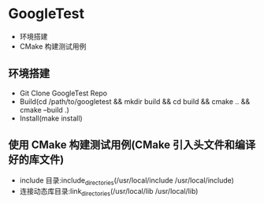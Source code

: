 * GoogleTest 
  - 环境搭建
  - CMake 构建测试用例

** 环境搭建
   - Git Clone GoogleTest Repo
   - Build(cd /path/to/googletest && mkdir build && cd build && cmake .. && cmake --build .)
   - Install(make install)
** 使用 CMake 构建测试用例(CMake 引入头文件和编译好的库文件)
   - include 目录:include_directories(/usr/local/include /usr/local/include)
   - 连接动态库目录:link_directories(/usr/local/lib /usr/local/lib)
